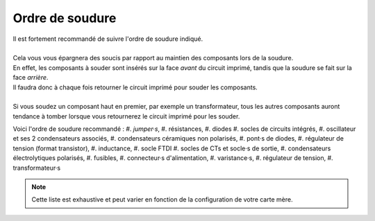 .. _ordre-soudure:

Ordre de soudure
----------------

| Il est fortement recommandé de suivre l'ordre de soudure indiqué.
|
| Cela vous vous épargnera des soucis par rapport au maintien des composants lors de la soudure.
| En effet, les composants à souder sont insérés sur la face *avant* du circuit imprimé, tandis que la soudure se fait sur la face *arrière*.
| Il faudra donc à chaque fois retourner le circuit imprimé pour souder les composants.
| 
| Si vous soudez un composant haut en premier, par exemple un transformateur, tous les autres composants auront tendance à tomber lorsque vous retournerez le circuit imprimé pour les souder.

Voici l'ordre de soudure recommandé :
#. *jumper·s*,
#. résistances,
#. diodes
#. socles de circuits intégrés,
#. oscillateur et ses 2 condensateurs associés,
#. condensateurs céramiques non polarisés,
#. pont·s de diodes,
#. régulateur de tension (format transistor),
#. inductance,
#. socle FTDI
#. socles de CTs et socle·s de sortie,
#. condensateurs électrolytiques polarisés,
#. fusibles,
#. connecteur·s d'alimentation,
#. varistance·s,
#. régulateur de tension,
#. transformateur·s

.. note::
   Cette liste est exhaustive et peut varier en fonction de la configuration de votre carte mère.